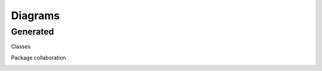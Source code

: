Diagrams
==================================

Generated
-----------------

Classes

.. image:: /build/diagrams/classes.svg
   :target: ../../_images/classes.svg

Package collaboration

.. image:: /build/diagrams/packages.svg
   :target: ../../_images/packages.svg